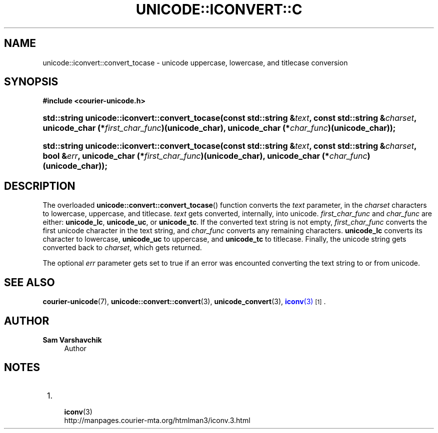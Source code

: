 '\" t
.\"     Title: unicode::iconvert::convert_tocase
.\"    Author: Sam Varshavchik
.\" Generator: DocBook XSL Stylesheets v1.78.1 <http://docbook.sf.net/>
.\"      Date: 06/22/2015
.\"    Manual: Courier Unicode Library
.\"    Source: Courier Unicode Library
.\"  Language: English
.\"
.TH "UNICODE::ICONVERT::C" "3" "06/22/2015" "Courier Unicode Library" "Courier Unicode Library"
.\" -----------------------------------------------------------------
.\" * Define some portability stuff
.\" -----------------------------------------------------------------
.\" ~~~~~~~~~~~~~~~~~~~~~~~~~~~~~~~~~~~~~~~~~~~~~~~~~~~~~~~~~~~~~~~~~
.\" http://bugs.debian.org/507673
.\" http://lists.gnu.org/archive/html/groff/2009-02/msg00013.html
.\" ~~~~~~~~~~~~~~~~~~~~~~~~~~~~~~~~~~~~~~~~~~~~~~~~~~~~~~~~~~~~~~~~~
.ie \n(.g .ds Aq \(aq
.el       .ds Aq '
.\" -----------------------------------------------------------------
.\" * set default formatting
.\" -----------------------------------------------------------------
.\" disable hyphenation
.nh
.\" disable justification (adjust text to left margin only)
.ad l
.\" -----------------------------------------------------------------
.\" * MAIN CONTENT STARTS HERE *
.\" -----------------------------------------------------------------
.SH "NAME"
unicode::iconvert::convert_tocase \- unicode uppercase, lowercase, and titlecase conversion
.SH "SYNOPSIS"
.sp
.ft B
.nf
#include <courier\-unicode\&.h>
.fi
.ft
.HP \w'std::string\ unicode::iconvert::convert_tocase('u
.BI "std::string unicode::iconvert::convert_tocase(const\ std::string\ &" "text" ", const\ std::string\ &" "charset" ", unicode_char\ (*" "first_char_func" ")(unicode_char), unicode_char\ (*" "char_func" ")(unicode_char));"
.HP \w'std::string\ unicode::iconvert::convert_tocase('u
.BI "std::string unicode::iconvert::convert_tocase(const\ std::string\ &" "text" ", const\ std::string\ &" "charset" ", bool\ &" "err" ", unicode_char\ (*" "first_char_func" ")(unicode_char), unicode_char\ (*" "char_func" ")(unicode_char));"
.SH "DESCRIPTION"
.PP
The overloaded
\fBunicode::convert::convert_tocase\fR() function converts the
\fItext\fR
parameter, in the
\fIcharset\fR
characters to lowercase, uppercase, and titlecase\&.
\fItext\fR
gets converted, internally, into unicode\&.
\fIfirst_char_func\fR
and
\fIchar_func\fR
are either:
\fBunicode_lc\fR,
\fBunicode_uc\fR, or
\fBunicode_tc\fR\&. If the converted text string is not empty,
\fIfirst_char_func\fR
converts the first unicode character in the text string, and
\fIchar_func\fR
converts any remaining characters\&.
\fBunicode_lc\fR
converts its character to lowercase,
\fBunicode_uc\fR
to uppercase, and
\fBunicode_tc\fR
to titlecase\&. Finally, the unicode string gets converted back to
\fIcharset\fR, which gets returned\&.
.PP
The optional
\fIerr\fR
parameter gets set to true if an error was encounted converting the text string to or from unicode\&.
.SH "SEE ALSO"
.PP
\fBcourier-unicode\fR(7),
\fBunicode::convert::convert\fR(3),
\fBunicode_convert\fR(3),
\m[blue]\fB\fBiconv\fR(3)\fR\m[]\&\s-2\u[1]\d\s+2\&.
.SH "AUTHOR"
.PP
\fBSam Varshavchik\fR
.RS 4
Author
.RE
.SH "NOTES"
.IP " 1." 4

	      \fBiconv\fR(3)
.RS 4
\%http://manpages.courier-mta.org/htmlman3/iconv.3.html
.RE
